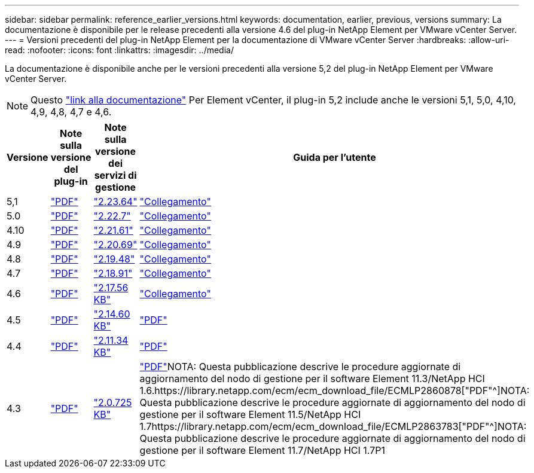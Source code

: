---
sidebar: sidebar 
permalink: reference_earlier_versions.html 
keywords: documentation, earlier, previous, versions 
summary: La documentazione è disponibile per le release precedenti alla versione 4.6 del plug-in NetApp Element per VMware vCenter Server. 
---
= Versioni precedenti del plug-in NetApp Element per la documentazione di VMware vCenter Server
:hardbreaks:
:allow-uri-read: 
:nofooter: 
:icons: font
:linkattrs: 
:imagesdir: ../media/


[role="lead"]
La documentazione è disponibile anche per le versioni precedenti alla versione 5,2 del plug-in NetApp Element per VMware vCenter Server.


NOTE: Questo link:index.html["link alla documentazione"] Per Element vCenter, il plug-in 5,2 include anche le versioni 5,1, 5,0, 4,10, 4,9, 4,8, 4,7 e 4,6.

[cols="4*"]
|===
| Versione | Note sulla versione del plug-in | Note sulla versione dei servizi di gestione | Guida per l'utente 


| 5,1 | https://library.netapp.com/ecm/ecm_download_file/ECMLP2885734["PDF"^] | https://library.netapp.com/ecm/ecm_download_file/ECMLP2885734["2.23.64"^] | link:index.html["Collegamento"] 


| 5.0 | https://library.netapp.com/ecm/ecm_download_file/ECMLP2884992["PDF"^] | https://library.netapp.com/ecm/ecm_download_file/ECMLP2884992["2.22.7"^] | link:index.html["Collegamento"] 


| 4.10 | https://library.netapp.com/ecm/ecm_download_file/ECMLP2884458["PDF"^] | https://library.netapp.com/ecm/ecm_download_file/ECMLP2884458["2.21.61"^] | link:index.html["Collegamento"] 


| 4.9 | https://library.netapp.com/ecm/ecm_download_file/ECMLP2881904["PDF"^] | https://library.netapp.com/ecm/ecm_download_file/ECMLP2881904["2.20.69"^] | link:index.html["Collegamento"] 


| 4.8 | https://library.netapp.com/ecm/ecm_download_file/ECMLP2879296["PDF"^] | https://library.netapp.com/ecm/ecm_download_file/ECMLP2879296["2.19.48"^] | link:index.html["Collegamento"] 


| 4.7 | https://library.netapp.com/ecm/ecm_download_file/ECMLP2876748["PDF"^] | https://library.netapp.com/ecm/ecm_download_file/ECMLP2876748["2.18.91"^] | link:index.html["Collegamento"] 


| 4.6 | https://library.netapp.com/ecm/ecm_download_file/ECMLP2874631["PDF"^] | https://kb.netapp.com/Advice_and_Troubleshooting/Data_Storage_Software/Management_services_for_Element_Software_and_NetApp_HCI/NetApp_Hybrid_Cloud_Control_and_Management_Services_2.17.56_Release_Notes["2.17.56 KB"^] | link:index.html["Collegamento"] 


| 4.5 | https://library.netapp.com/ecm/ecm_download_file/ECMLP2873396["PDF"^] | https://kb.netapp.com/Advice_and_Troubleshooting/Data_Storage_Software/Management_services_for_Element_Software_and_NetApp_HCI/Management_Services_2.14.60_Release_Notes["2.14.60 KB"^] | https://library.netapp.com/ecm/ecm_download_file/ECMLP2872843["PDF"^] 


| 4.4 | https://library.netapp.com/ecm/ecm_download_file/ECMLP2866569["PDF"^] | https://kb.netapp.com/Advice_and_Troubleshooting/Data_Storage_Software/Management_services_for_Element_Software_and_NetApp_HCI/Management_Services_2.11.34_Release_Notes["2.11.34 KB"^] | https://library.netapp.com/ecm/ecm_download_file/ECMLP2870280["PDF"^] 


| 4.3 | https://library.netapp.com/ecm/ecm_download_file/ECMLP2856119["PDF"^] | https://kb.netapp.com/Advice_and_Troubleshooting/Data_Storage_Software/Management_services_for_Element_Software_and_NetApp_HCI/Management_Services_2.0.725_Release_Notes["2.0.725 KB"^] | https://library.netapp.com/ecm/ecm_download_file/ECMLP2860023["PDF"^]NOTA: Questa pubblicazione descrive le procedure aggiornate di aggiornamento del nodo di gestione per il software Element 11.3/NetApp HCI 1.6.https://library.netapp.com/ecm/ecm_download_file/ECMLP2860878["PDF"^]NOTA: Questa pubblicazione descrive le procedure aggiornate di aggiornamento del nodo di gestione per il software Element 11.5/NetApp HCI 1.7https://library.netapp.com/ecm/ecm_download_file/ECMLP2863783["PDF"^]NOTA: Questa pubblicazione descrive le procedure aggiornate di aggiornamento del nodo di gestione per il software Element 11.7/NetApp HCI 1.7P1 
|===